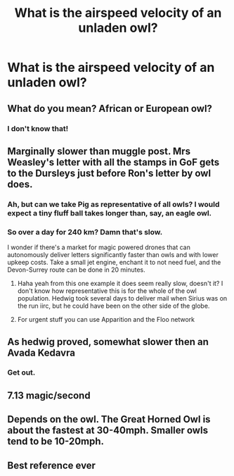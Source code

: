 #+TITLE: What is the airspeed velocity of an unladen owl?

* What is the airspeed velocity of an unladen owl?
:PROPERTIES:
:Author: 15_Redstones
:Score: 20
:DateUnix: 1603009638.0
:DateShort: 2020-Oct-18
:FlairText: Discussion
:END:

** What do you mean? African or European owl?
:PROPERTIES:
:Author: Yuriy116
:Score: 16
:DateUnix: 1603011053.0
:DateShort: 2020-Oct-18
:END:

*** I don't know that!
:PROPERTIES:
:Author: Vercalos
:Score: 6
:DateUnix: 1603013298.0
:DateShort: 2020-Oct-18
:END:


** Marginally slower than muggle post. Mrs Weasley's letter with all the stamps in GoF gets to the Dursleys just before Ron's letter by owl does.
:PROPERTIES:
:Author: nirvanarchy
:Score: 10
:DateUnix: 1603022830.0
:DateShort: 2020-Oct-18
:END:

*** Ah, but can we take Pig as representative of all owls? I would expect a tiny fluff ball takes longer than, say, an eagle owl.
:PROPERTIES:
:Author: RookRider
:Score: 7
:DateUnix: 1603041144.0
:DateShort: 2020-Oct-18
:END:


*** So over a day for 240 km? Damn that's slow.

I wonder if there's a market for magic powered drones that can autonomously deliver letters significantly faster than owls and with lower upkeep costs. Take a small jet engine, enchant it to not need fuel, and the Devon-Surrey route can be done in 20 minutes.
:PROPERTIES:
:Author: 15_Redstones
:Score: 5
:DateUnix: 1603023950.0
:DateShort: 2020-Oct-18
:END:

**** Haha yeah from this one example it does seem really slow, doesn't it? I don't know how representative this is for the whole of the owl population. Hedwig took several days to deliver mail when Sirius was on the run iirc, but he could have been on the other side of the globe.
:PROPERTIES:
:Author: nirvanarchy
:Score: 3
:DateUnix: 1603024412.0
:DateShort: 2020-Oct-18
:END:


**** For urgent stuff you can use Apparition and the Floo network
:PROPERTIES:
:Author: mschuster91
:Score: 1
:DateUnix: 1603112710.0
:DateShort: 2020-Oct-19
:END:


** As hedwig proved, somewhat slower then an Avada Kedavra
:PROPERTIES:
:Author: Corvus_Branwen
:Score: 8
:DateUnix: 1603047395.0
:DateShort: 2020-Oct-18
:END:

*** Get out.
:PROPERTIES:
:Author: jeffala
:Score: 4
:DateUnix: 1603051183.0
:DateShort: 2020-Oct-18
:END:


** 7.13 magic/second
:PROPERTIES:
:Author: Sescquatch
:Score: 2
:DateUnix: 1603032124.0
:DateShort: 2020-Oct-18
:END:


** Depends on the owl. The Great Horned Owl is about the fastest at 30-40mph. Smaller owls tend to be 10-20mph.
:PROPERTIES:
:Author: Avalon1632
:Score: 2
:DateUnix: 1603011287.0
:DateShort: 2020-Oct-18
:END:


** Best reference ever
:PROPERTIES:
:Author: magicspacehole
:Score: 1
:DateUnix: 1603018574.0
:DateShort: 2020-Oct-18
:END:
